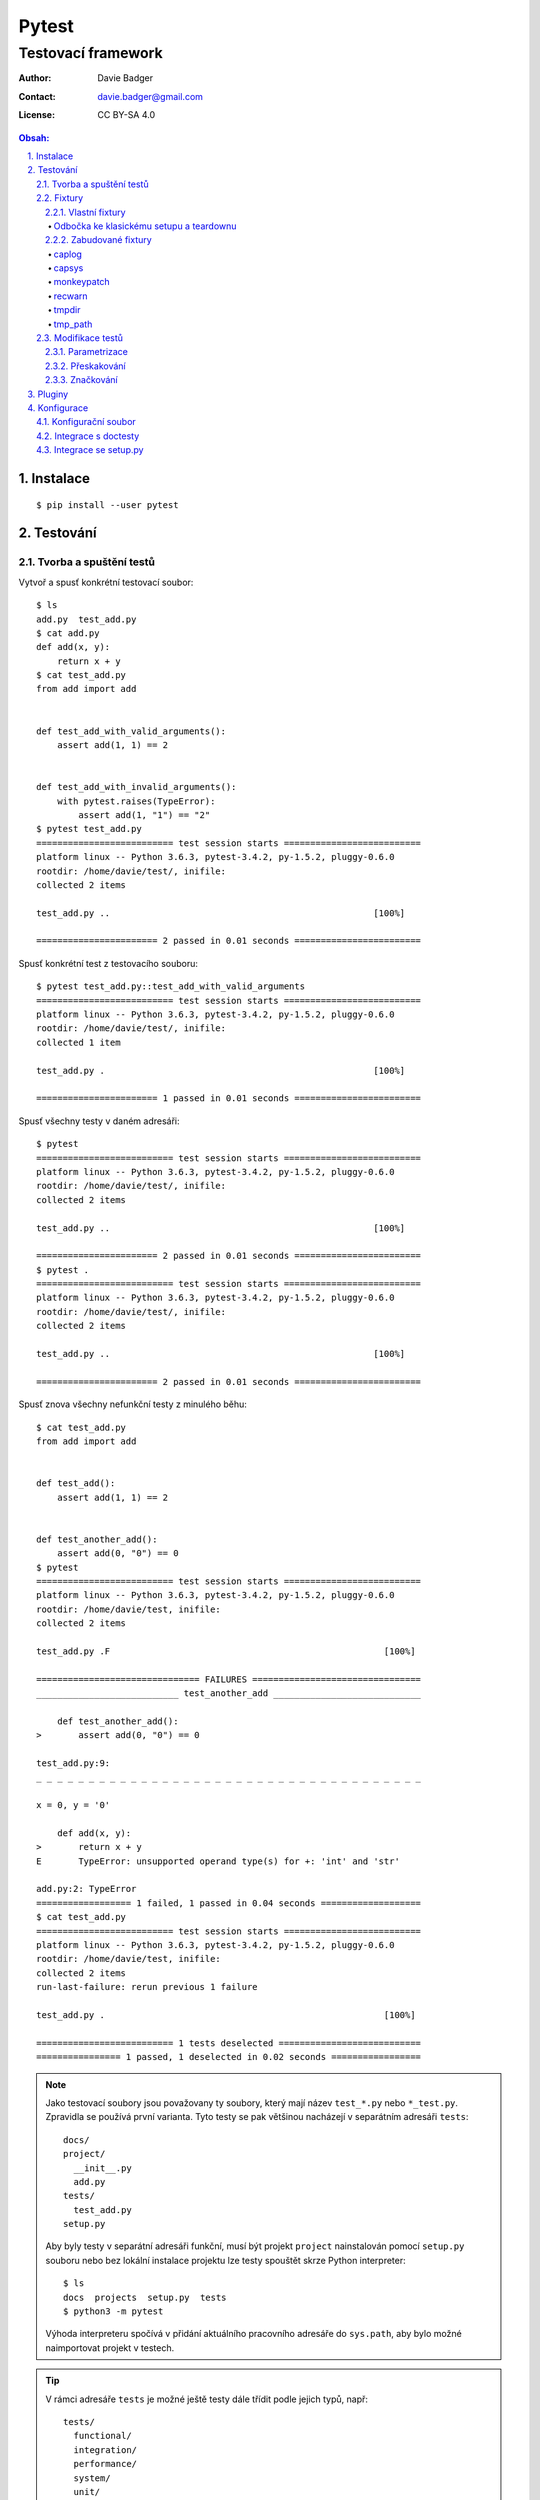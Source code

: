 ========
 Pytest
========
---------------------
 Testovací framework
---------------------

:Author: Davie Badger
:Contact: davie.badger@gmail.com
:License: CC BY-SA 4.0

.. contents:: Obsah:

.. sectnum::
   :depth: 3
   :suffix: .

Instalace
=========

::

   $ pip install --user pytest

Testování
=========

Tvorba a spuštění testů
-----------------------

Vytvoř a spusť konkrétní testovací soubor::

   $ ls
   add.py  test_add.py
   $ cat add.py
   def add(x, y):
       return x + y
   $ cat test_add.py
   from add import add


   def test_add_with_valid_arguments():
       assert add(1, 1) == 2


   def test_add_with_invalid_arguments():
       with pytest.raises(TypeError):
           assert add(1, "1") == "2"
   $ pytest test_add.py
   ========================== test session starts ==========================
   platform linux -- Python 3.6.3, pytest-3.4.2, py-1.5.2, pluggy-0.6.0
   rootdir: /home/davie/test/, inifile:
   collected 2 items

   test_add.py ..                                                  [100%]

   ======================= 2 passed in 0.01 seconds ========================

Spusť konkrétní test z testovacího souboru::

   $ pytest test_add.py::test_add_with_valid_arguments
   ========================== test session starts ==========================
   platform linux -- Python 3.6.3, pytest-3.4.2, py-1.5.2, pluggy-0.6.0
   rootdir: /home/davie/test/, inifile:
   collected 1 item

   test_add.py .                                                   [100%]

   ======================= 1 passed in 0.01 seconds ========================

Spusť všechny testy v daném adresáři::

   $ pytest
   ========================== test session starts ==========================
   platform linux -- Python 3.6.3, pytest-3.4.2, py-1.5.2, pluggy-0.6.0
   rootdir: /home/davie/test/, inifile:
   collected 2 items

   test_add.py ..                                                  [100%]

   ======================= 2 passed in 0.01 seconds ========================
   $ pytest .
   ========================== test session starts ==========================
   platform linux -- Python 3.6.3, pytest-3.4.2, py-1.5.2, pluggy-0.6.0
   rootdir: /home/davie/test/, inifile:
   collected 2 items

   test_add.py ..                                                  [100%]

   ======================= 2 passed in 0.01 seconds ========================

Spusť znova všechny nefunkční testy z minulého běhu::

   $ cat test_add.py
   from add import add


   def test_add():
       assert add(1, 1) == 2


   def test_another_add():
       assert add(0, "0") == 0
   $ pytest
   ========================== test session starts ==========================
   platform linux -- Python 3.6.3, pytest-3.4.2, py-1.5.2, pluggy-0.6.0
   rootdir: /home/davie/test, inifile:
   collected 2 items

   test_add.py .F                                                    [100%]

   =============================== FAILURES ================================
   ___________________________ test_another_add ____________________________

       def test_another_add():
   >       assert add(0, "0") == 0

   test_add.py:9:
   _ _ _ _ _ _ _ _ _ _ _ _ _ _ _ _ _ _ _ _ _ _ _ _ _ _ _ _ _ _ _ _ _ _ _ _ _

   x = 0, y = '0'

       def add(x, y):
   >       return x + y
   E       TypeError: unsupported operand type(s) for +: 'int' and 'str'

   add.py:2: TypeError
   ================== 1 failed, 1 passed in 0.04 seconds ===================
   $ cat test_add.py
   ========================== test session starts ==========================
   platform linux -- Python 3.6.3, pytest-3.4.2, py-1.5.2, pluggy-0.6.0
   rootdir: /home/davie/test, inifile:
   collected 2 items
   run-last-failure: rerun previous 1 failure

   test_add.py .                                                     [100%]

   ========================== 1 tests deselected ===========================
   ================ 1 passed, 1 deselected in 0.02 seconds =================

.. note::

   Jako testovací soubory jsou považovany ty soubory, který mají název
   ``test_*.py`` nebo ``*_test.py``. Zpravidla se používá první varianta.
   Tyto testy se pak většinou nacházejí v separátním adresáři ``tests``::

      docs/
      project/
        __init__.py
        add.py
      tests/
        test_add.py
      setup.py

   Aby byly testy v separátní adresáři funkční, musí být projekt ``project``
   nainstalován pomocí ``setup.py`` souboru nebo bez lokální instalace projektu
   lze testy spouštět skrze Python interpreter::

      $ ls
      docs  projects  setup.py  tests
      $ python3 -m pytest

   Výhoda interpreteru spočívá v přidání aktuálního pracovního adresáře do
   ``sys.path``, aby bylo možné naimportovat projekt v testech.

.. tip::

   V rámci adresáře ``tests`` je možné ještě testy dále třídit podle jejich
   typů, např::

      tests/
        functional/
        integration/
        performance/
        system/
        unit/
          test_add.py

Fixtury
-------

Vlastní fixtury
^^^^^^^^^^^^^^^

Vytvoř a použij fixturu, která spustí kód před testem::

   $ cat test_add.py
   import pytest

   from add import add


   @pytest.fixture
   def echo():
       print("before", end="")


   @pytest.mark.usefixtures("echo")  # usefixtures accept multiple string args
   def test_add():
       assert add(1, 1) == 2
   $ pytest -s test_add.py
   ========================== test session starts ==========================
   platform linux -- Python 3.6.3, pytest-3.4.2, py-1.5.2, pluggy-0.6.0
   rootdir: /home/davie/test, inifile:
   collected 1 item

   test_add.py before.

   ======================= 1 passed in 0.01 seconds ========================

Vytvoř a použij fixturu, jejíž návratovou hodnotu lze dále použít v testech::

   $ cat test_add.py
   import pytest

   from add import add


   @pytest.fixture
   def echo():
       print("before", end="")
       return "value"


   def test_add(echo):
       assert add(1, 1) == 2
       assert echo == "value"
   $ pytest -s test_add.py
   ========================== test session starts ==========================
   platform linux -- Python 3.6.3, pytest-3.4.2, py-1.5.2, pluggy-0.6.0
   rootdir: /home/davie/test, inifile:
   collected 1 item

   test_add.py before.

   ======================= 1 passed in 0.01 seconds ========================

Vytvoř a použij fixturu, která poskytne hodnotu pro test a po testu spustí
dodatečný kód::

   $ cat test_add.py
   import pytest

   from add import add


   @pytest.fixture
   def echo():
       print("before", end="")
       yield "value"
       print("after", end="")


   def test_add(echo):
       assert add(1, 1) == 2
       assert echo == "value"
   $ pytest -s test_add.py
   ========================== test session starts ==========================
   platform linux -- Python 3.6.3, pytest-3.4.2, py-1.5.2, pluggy-0.6.0
   rootdir: /home/davie/test, inifile:
   collected 1 item

   test_add.py before.after

   ======================= 1 passed in 0.01 seconds ========================

Vytvoř a použij fixturu, která spustí kód před a po testu bez poskytnutí
hodnoty::

   $ cat test_add.py
   import pytest

   from add import add


   @pytest.fixture
   def echo():
       print("before", end="")
       yield
       print("after", end="")


   @pytest.mark.usefixtures("echo")
   def test_add():
       assert add(1, 1) == 2
   $ pytest -s test_add.py
   ========================== test session starts ==========================
   platform linux -- Python 3.6.3, pytest-3.4.2, py-1.5.2, pluggy-0.6.0
   rootdir: /home/davie/test, inifile:
   collected 1 item

   test_add.py before.after

   ======================= 1 passed in 0.01 seconds ========================

.. note::

   Díky volbě ``-s`` lze vidět standardní výstup i při testech, které jsou
   funkční. Defaultně lze vidět stdout jen při nefunkčních testech::

      $ cat test_add.py
      import pytest

      from add import add


      @pytest.fixture
      def echo():
          print("before", end="")


      @pytest.mark.usefixtures("echo")
      def test_add():
          assert add(1, 1) == 3
      $ pytest test_add.py
      ========================= test session starts =========================
      platform linux -- Python 3.6.3, pytest-3.4.2, py-1.5.2, pluggy-0.6.0
      rootdir: /home/davie/test, inifile:
      collected 1 item

      test_add.py F                                                    [100%]

      ============================== FAILURES ===============================
      ______________________________ test_add _______________________________

          @pytest.mark.usefixtures("echo")
          def test_add():
      >       assert add(1, 1) == 3
      E       assert 2 == 3
      E        +  where 2 = add(1, 1)

      test_add.py:13: AssertionError
      ------------------------ Captured stdout setup ------------------------
      before
      ====================== 1 failed in 0.03 seconds =======================

.. tip::

   Fixtury lze centralizovat do speciálního souboru ``conftest.py``, který
   se nachází v kořeni ``tests`` adresáře nebo taky ve vnořených adresářích,
   kde májí přednost před centrálním conftestem::

      $ cat conftest.py
      import pytest


      @pytest.fixture()
      def echo():
          print("before", end="")
          yield
          print("after", end="")

   Fixtury lze zavolat explicitně pomocí ``pytest.mark.usefixtures`` dekorátoru
   nebo uvedením fixtury jako parametr ve funkci. Alternativně lze spustit
   fixtury automaticky pomocí ``autouse`` argumentu::

      $ cat conftest.py
      import pytest


      @pytest.fixture(autouse=True)  # default scope is function
      def echo_function():
          """
          Before and after each test functions or class methods
          """
          print(" before-function ", end="")
          yield
          print(" after-function ", end="")


      @pytest.fixture(scope="class", autouse=True)
      def echo_class():
          """
          Before and after each test class even if it does not exist in module (bug?)
          """
          print(" before-class ", end="")
          yield
          print(" after-class ", end="")


      @pytest.fixture(scope="module", autouse=True)
      def echo_module():
          """
          Before and after each test module
          """
          print(" before-module ", end="")
          yield
          print(" after-module ", end="")


      @pytest.fixture(scope="session", autouse=True)
      def echo_session():
          """
          Before and after each test session
          """
          print("before-session ", end="")
          yield
          print(" after-session", end="")
      $ cat test_add.py
      from add import add


      def test_add():
          assert add(1, 1) == 2
      $ cat test_another_add.py
      from add import add


      def test_another_add():
          assert add(0, 0) == 0
      $ pytest -sv
      ========================= test session starts =========================
      platform linux -- Python 3.6.3, pytest-3.4.2, py-1.5.2, pluggy-0.6.0 -- /usr/bin/python3
      cachedir: .pytest_cache
      rootdir: /home/davie/test, inifile:
      collected 2 items

      test_add.py::test_add before-session  before-module  before-class  before-function PASSED after-function  after-class  after-module
      test_another_add.py::test_another_add  before-module  before-class  before-function PASSED after-function  after-class  after-module  after-session

      ====================== 2 passed in 0.02 seconds =======================

   V neposlední řádě lze explitně nastavit na úrovni testovacího souboru,
   jaké fixtury se mají automaticky použít::

      $ cat conftest.py
      import pytest


      @pytest.fixture()
      def echo_function():
          """
          Before and after each test functions or class methods
          """
          print(" before-function ", end="")
          yield
          print(" after-function ", end="")


      @pytest.fixture(scope="module")
      def echo_module():
          """
          Before and after each test module
          """
          print(" before-module ", end="")
          yield
          print(" after-module", end="")
      $ cat test_add.py
      import pytest

      from add import add

      pytestmark = pytest.mark.usefixtures("echo_module", "echo_function")


      def test_add():
          assert add(1, 1) == 2
      $ pytest -sv test_add.py
      ========================= test session starts =========================
      platform linux -- Python 3.6.3, pytest-3.4.2, py-1.5.2, pluggy-0.6.0 -- /usr/bin/python3
      cachedir: .pytest_cache
      rootdir: /home/davie/test, inifile:
      collected 1 item

      test_add.py::test_add  before-module  before-function PASSED after-function  after-module

      ====================== 1 passed in 0.01 seconds =======================

   Volba ``-v`` zobrazí ukecanější výsledky pytestu.

Odbočka ke klasickému setupu a teardownu
""""""""""""""""""""""""""""""""""""""""

Spusť kód před a po testech klasickým způsobem, avšak s možností posílat
hodnoty dovnitř testů jen uvnitř tříd::

   $ cat test_add.py
   from add import add


   def setup_module(module):  # module parameter is not required
       print("before-module ", end="")


   def teardown_module(module):
       print(" after-module", end="")


   def setup_function(function):  # function parameter is not required
       print(" before-function ", end="")


   def teardown_function(function):
       print(" after-function ", end="")


   class TestAdd(object):
       @classmethod
       def setup_class(cls):
           print(" before-class ", end="")

           cls.value = "echo"

       @classmethod
       def teardown_class(cls):
           print(" after-class", end="")

       def setup_method(self):
           print(" before-method ", end="")

       def teardown_method(self):
           print(" after-method ", end="")

       def test_add(self):
           assert add(0, 0) == 0


   def test_add():
       assert add(1, 1) == 2
   $ pytest -sv test_add.py
   ========================= test session starts =========================
   platform linux -- Python 3.6.3, pytest-3.4.2, py-1.5.2, pluggy-0.6.0 -- /usr/bin/python3
   cachedir: .pytest_cache
   rootdir: /home/davie/test, inifile:
   collected 2 items

   test_add.py::TestAdd::test_add before-module  before-class  before-method PASSED after-method  after-class
   test_add.py::test_add  before-function PASSED after-function  after-module

   ======================= 2 passed in 0.02 seconds ======================
   ========================== test session starts ==========================

.. note::

   Fixtury na rozdíl od klasického postupu mají výhodu ve znovupoužitelnosti
   napříč testy, možnosti posílat hodnoty dovnitř testů nebo tyto fixtury
   nakešovat.

   Obě možnosti lze dohromady úspěšně kombinovat, kdy fixtury se starají o
   znovupoužitelnost napříc tesovacími funkcemi a tríd, a naopak starý postup
   obalí opakované testy pro různé instance stejného kódu::

      $ cat test_hybrid.py
      from my_app import Config
      from my_app import SystemConfig
      from my_app import UserConfig

      class ConfigCase(object):
          config = None

          def test_method(fixture):
              pass


      class TestSystemConfig(ConfigCase):
          config = SystemConfig


      class TestUserConfig(ConfigCase):
          config = UserConfig


.. tip::

   Fixtury lze parametrizovat, pokud je třeba vytvořit různé objekty a ty pak
   posílat do testů::

      $ cat test_add.py
      import smtplib

      import pytest


      @pytest.fixture(scope="session",
                      params=["smtp.gmail.com", "smtp.office365.com"])
      def smtp(request):
          smtp = smtplib.SMTP(host=request.param, port=587, timeout=10)
          yield smtp
          smtp.close()


      def test_smtp(smtp):
          assert smtp.noop()[0] == 250
      $ pytest test_add.py
      ========================= test session starts =========================
      platform linux -- Python 3.6.3, pytest-3.4.2, py-1.5.2, pluggy-0.6.0
      rootdir: /home/davie/test, inifile:
      collected 2 items

      test_smtp.py ..                                                 [100%]

      ====================== 2 passed in 5.38 seconds =======================

   Dané testy se budou volat tolikrát, kolik existuje parametrů pro danou
   fixturu. Vedle parametrizovaných fixtur lze parametrizovat i samotné testy.

Zabudované fixtury
^^^^^^^^^^^^^^^^^^

Zobraz seznam fixtur::

   $ pytest --fixtures
   ========================== test session starts ==========================
   platform linux -- Python 3.6.3, pytest-3.4.2, py-1.5.2, pluggy-0.6.0
   rootdir: /home/davie/test, inifile:
   collected 2 items
   cache
       Return a cache object that can persist state between testing sessions.

       cache.get(key, default)
       cache.set(key, value)

       Keys must be a ``/`` separated value, where the first part is usually the
       name of your plugin or application to avoid clashes with other cache users.

       Values can be any object handled by the json stdlib module.
   capsys
       Enable capturing of writes to sys.stdout/sys.stderr and make
       captured output available via ``capsys.readouterr()`` method calls
       which return a ``(out, err)`` tuple.  ``out`` and ``err`` will be ``text``
       objects.
   capsysbinary
       Enable capturing of writes to sys.stdout/sys.stderr and make
       captured output available via ``capsys.readouterr()`` method calls
       which return a ``(out, err)`` tuple.  ``out`` and ``err`` will be ``bytes``
       objects.
   capfd
       Enable capturing of writes to file descriptors 1 and 2 and make
       captured output available via ``capfd.readouterr()`` method calls
       which return a ``(out, err)`` tuple.  ``out`` and ``err`` will be ``text``
       objects.
   capfdbinary
       Enable capturing of write to file descriptors 1 and 2 and make
       captured output available via ``capfdbinary.readouterr`` method calls
       which return a ``(out, err)`` tuple.  ``out`` and ``err`` will be
       ``bytes`` objects.
   doctest_namespace
       Inject names into the doctest namespace.
   pytestconfig
       the pytest config object with access to command line opts.
   record_xml_property
       Add extra xml properties to the tag for the calling test.
       The fixture is callable with ``(name, value)``, with value being automatically
       xml-encoded.
   record_xml_attribute
       Add extra xml attributes to the tag for the calling test.
       The fixture is callable with ``(name, value)``, with value being automatically
       xml-encoded
   caplog
       Access and control log capturing.

       Captured logs are available through the following methods::

       + caplog.text()          -> string containing formatted log output
       + caplog.records()       -> list of logging.LogRecord instances
       + caplog.record_tuples() -> list of (logger_name, level, message) tuples
   monkeypatch
       The returned ``monkeypatch`` fixture provides these
       helper methods to modify objects, dictionaries or os.environ::

           monkeypatch.setattr(obj, name, value, raising=True)
           monkeypatch.delattr(obj, name, raising=True)
           monkeypatch.setitem(mapping, name, value)
           monkeypatch.delitem(obj, name, raising=True)
           monkeypatch.setenv(name, value, prepend=False)
           monkeypatch.delenv(name, value, raising=True)
           monkeypatch.syspath_prepend(path)
           monkeypatch.chdir(path)

       All modifications will be undone after the requesting
       test function or fixture has finished. The ``raising``
       parameter determines if a KeyError or AttributeError
       will be raised if the set/deletion operation has no target.
   recwarn
       Return a WarningsRecorder instance that provides these methods:

       + ``pop(category=None)``: return last warning matching the category.
       + ``clear()``: clear list of warnings

       See http://docs.python.org/library/warnings.html for information
       on warning categories.
   tmpdir_factory
       Return a TempdirFactory instance for the test session.
   tmpdir
       Return a temporary directory path object
       which is unique to each test function invocation,
       created as a sub directory of the base temporary
       directory.  The returned object is a `py.path.local`_
       path object.

   ===================== no tests ran in 0.02 seconds ======================

.. note::

   V seznamu se mohou objevit i fixtury z pluginů, pokud jsou nějaké
   nainstalované.

caplog
""""""

Otestuj zachycené logy::

   $ cat test_logs.py
   import logging

   logger = logging.getLogger()


   def log():
       logger.warning("log")


   def test_logs(caplog):
       log()

       for record in caplog.records:  # instances of logging.LogRecord class
           assert record.levelname == "WARNING"
           assert record.msg == "log"
   $ pytest test_logs.py
   ========================== test session starts ==========================
   platform linux -- Python 3.6.3, pytest-3.5.0, py-1.5.3, pluggy-0.6.0
   rootdir: /home/davie/test, inifile:
   collected 1 item

   test_logs.py .                                                    [100%]

   ======================= 1 passed in 0.01 seconds ========================

.. note::

   Zachycovaný jsou logy s úrovní ``WARNING`` a výš, tudíž logy s úrovni
   ``INFO`` a ``DEBUG`` jsou ignorovaný, není-li nastaveno jinak::

      $ cat test_info_logs.py
      import logging

      logger = logging.getLogger()
      logger.setLevel(logging.INFO)


      def log():
          logger.info("log")


      def test_log_in_context_manager(caplog):
          with caplog.at_level(logging.INFO):  # or with logger="name"
              log()

              assert "log" in caplog.text


      def test_log_out_of_context_manager(caplog):
          caplog.set_level(logging.INFO)  # or with logger="name"

          log()

          assert "log" in caplog.text
      $ pytest test_info_logs.py
      ========================= test session starts =========================
      platform linux -- Python 3.6.3, pytest-3.5.0, py-1.5.3, pluggy-0.6.0
      rootdir: /home/davie/test, inifile:
      collected 2 items

      test_info_logs.py ..                                            [100%]

      ====================== 2 passed in 0.01 seconds =======================

capsys
""""""

Otestuj zachycené printy::

   $ cat test_echo.py
   def echo():
       print("echo")


   def test_echo(capsys):
       echo()

       captured = capsys.readouterr()  # .out for stdout and .err for stderr

       assert "echo" in captured.out
       assert "echo\n" == captured.out
   $ pytest test_echo.py
   ========================== test session starts ==========================
   platform linux -- Python 3.6.3, pytest-3.5.0, py-1.5.3, pluggy-0.6.0
   rootdir: /home/davie/test, inifile:
   collected 1 item

   test_echo.py .                                                    [100%]

   ======================= 1 passed in 0.01 seconds ========================

monkeypatch
"""""""""""

Otestuj podvržení návratové hodnoty objekty::

   $ cat test_setattr.py
   import os


   def test_setattr(monkeypatch):
       monkeypatch.setattr(os, "getcwd", lambda: "/")

       # or in a short way
       #
       # monkeypatch.setattr("os.getcwd", lambda: "/")

       assert os.getcwd() == "/"
   $ pytest test_setattr.py
   ========================== test session starts ==========================
   platform linux -- Python 3.6.3, pytest-3.5.0, py-1.5.3, pluggy-0.6.0
   rootdir: /home/davie/test, inifile:
   collected 1 item

   test_setattr.py .                                                 [100%]

   ======================= 1 passed in 0.01 seconds ========================

Otestuj podvržení klíče ve slovníku::

   $ cat test_setitem.py
   config = {
       "USER": "davie",
   }


   def test_setitem(monkeypatch):
       monkeypatch.setitem(config, "USER", "badger")

       assert config["USER"] == "badger"
   $ pytest test_setitem.py
   ========================== test session starts ==========================
   platform linux -- Python 3.6.3, pytest-3.5.0, py-1.5.3, pluggy-0.6.0
   rootdir: /home/davie/test, inifile:
   collected 1 item

   test_setitem.py .                                                 [100%]

   ======================= 1 passed in 0.01 seconds ========================

Otestuj podvržení environmentální proměnné v shellu::

   $ echo $LANG
   en_US.UTF-8
   $ cat test_setenv.py
   import os


   def test_setenv(monkeypatch):
       lang = "cs_CZ.UTF-8"

       monkeypatch.setenv("LANG", lang)

       assert os.environ["LANG"] == lang
   $ pytest test_setenv.py
   ========================== test session starts ==========================
   platform linux -- Python 3.6.3, pytest-3.5.0, py-1.5.3, pluggy-0.6.0
   rootdir: /home/davie/test, inifile:
   collected 1 item

   test_setenv.py .                                                  [100%]

   ======================= 1 passed in 0.01 seconds ========================

.. note::

   Fixtura ``monkeypatch`` nabízí i analogii k ``set`` metodám a to ``del``
   metody, které po podvržení vyvolájí výjimku, pokud je původní metoda v
   kódu použita, není-li nastaveno jinak::

      $ cat test_delattr.py
      import os


      def test_setattr(monkeypatch):
          # monkeypatch.delattr(os, "getcwd")
          #
          # or

          monkeypatch.delattr("os.getcwd")

          assert os.getcwd() == "/"
      $ pytest test_delattr.py
      ================================================= test session starts =================================================
      platform linux -- Python 3.6.3, pytest-3.5.0, py-1.5.3, pluggy-0.6.0
      rootdir: /home/davie/test, inifile:
      collected 1 item

      test_delattr.py
      INTERNALERROR> Traceback (most recent call last):
      INTERNALERROR>   File "/home/davie/.local/lib/python3.6/site-packages/_pytest/main.py", line 107, in wrap_session
      INTERNALERROR>     session.exitstatus = doit(config, session) or 0
      INTERNALERROR>   File "/home/davie/.local/lib/python3.6/site-packages/_pytest/main.py", line 145, in _main
      INTERNALERROR>     config.hook.pytest_runtestloop(session=session)
      INTERNALERROR>   File "/home/davie/.local/lib/python3.6/site-packages/pluggy/__init__.py", line 617, in __call__
      INTERNALERROR>     return self._hookexec(self, self._nonwrappers + self._wrappers, kwargs)
      INTERNALERROR>   File "/home/davie/.local/lib/python3.6/site-packages/pluggy/__init__.py", line 222, in _hookexec
      INTERNALERROR>     return self._inner_hookexec(hook, methods, kwargs)
      INTERNALERROR>   File "/home/davie/.local/lib/python3.6/site-packages/pluggy/__init__.py", line 216, in <lambda>
      INTERNALERROR>     firstresult=hook.spec_opts.get('firstresult'),
      INTERNALERROR>   File "/home/davie/.local/lib/python3.6/site-packages/pluggy/callers.py", line 201, in _multicall
      INTERNALERROR>     return outcome.get_result()
      INTERNALERROR>   File "/home/davie/.local/lib/python3.6/site-packages/pluggy/callers.py", line 76, in get_result
      INTERNALERROR>     raise ex[1].with_traceback(ex[2])
      INTERNALERROR>   File "/home/davie/.local/lib/python3.6/site-packages/pluggy/callers.py", line 180, in _multicall
      INTERNALERROR>     res = hook_impl.function(*args)
      INTERNALERROR>   File "/home/davie/.local/lib/python3.6/site-packages/_pytest/main.py", line 168, in pytest_runtestloop
      INTERNALERROR>     item.config.hook.pytest_runtest_protocol(item=item, nextitem=nextitem)
      INTERNALERROR>   File "/home/davie/.local/lib/python3.6/site-packages/pluggy/__init__.py", line 617, in __call__
      INTERNALERROR>     return self._hookexec(self, self._nonwrappers + self._wrappers, kwargs)
      INTERNALERROR>   File "/home/davie/.local/lib/python3.6/site-packages/pluggy/__init__.py", line 222, in _hookexec
      INTERNALERROR>     return self._inner_hookexec(hook, methods, kwargs)
      INTERNALERROR>   File "/home/davie/.local/lib/python3.6/site-packages/pluggy/__init__.py", line 216, in <lambda>
      INTERNALERROR>     firstresult=hook.spec_opts.get('firstresult'),
      INTERNALERROR>   File "/home/davie/.local/lib/python3.6/site-packages/pluggy/callers.py", line 201, in _multicall
      INTERNALERROR>     return outcome.get_result()
      INTERNALERROR>   File "/home/davie/.local/lib/python3.6/site-packages/pluggy/callers.py", line 76, in get_result
      INTERNALERROR>     raise ex[1].with_traceback(ex[2])
      INTERNALERROR>   File "/home/davie/.local/lib/python3.6/site-packages/pluggy/callers.py", line 180, in _multicall
      INTERNALERROR>     res = hook_impl.function(*args)
      INTERNALERROR>   File "/home/davie/.local/lib/python3.6/site-packages/_pytest/runner.py", line 62, in pytest_runtest_protocol
      INTERNALERROR>     runtestprotocol(item, nextitem=nextitem)
      INTERNALERROR>   File "/home/davie/.local/lib/python3.6/site-packages/_pytest/runner.py", line 79, in runtestprotocol
      INTERNALERROR>     reports.append(call_and_report(item, "call", log))
      INTERNALERROR>   File "/home/davie/.local/lib/python3.6/site-packages/_pytest/runner.py", line 160, in call_and_report
      INTERNALERROR>     report = hook.pytest_runtest_makereport(item=item, call=call)
      INTERNALERROR>   File "/home/davie/.local/lib/python3.6/site-packages/pluggy/__init__.py", line 617, in __call__
      INTERNALERROR>     return self._hookexec(self, self._nonwrappers + self._wrappers, kwargs)
      INTERNALERROR>   File "/home/davie/.local/lib/python3.6/site-packages/pluggy/__init__.py", line 222, in _hookexec
      INTERNALERROR>     return self._inner_hookexec(hook, methods, kwargs)
      INTERNALERROR>   File "/home/davie/.local/lib/python3.6/site-packages/pluggy/__init__.py", line 216, in <lambda>
      INTERNALERROR>     firstresult=hook.spec_opts.get('firstresult'),
      INTERNALERROR>   File "/home/davie/.local/lib/python3.6/site-packages/pluggy/callers.py", line 196, in _multicall
      INTERNALERROR>     gen.send(outcome)
      INTERNALERROR>   File "/home/davie/.local/lib/python3.6/site-packages/_pytest/skipping.py", line 117, in pytest_runtest_makereport
      INTERNALERROR>     rep = outcome.get_result()
      INTERNALERROR>   File "/home/davie/.local/lib/python3.6/site-packages/pluggy/callers.py", line 76, in get_result
      INTERNALERROR>     raise ex[1].with_traceback(ex[2])
      INTERNALERROR>   File "/home/davie/.local/lib/python3.6/site-packages/pluggy/callers.py", line 180, in _multicall
      INTERNALERROR>     res = hook_impl.function(*args)
      INTERNALERROR>   File "/home/davie/.local/lib/python3.6/site-packages/_pytest/runner.py", line 312, in pytest_runtest_makereport
      INTERNALERROR>     longrepr = item.repr_failure(excinfo)
      INTERNALERROR>   File "/home/davie/.local/lib/python3.6/site-packages/_pytest/python.py", line 598, in repr_failure
      INTERNALERROR>     return self._repr_failure_py(excinfo, style=style)
      INTERNALERROR>   File "/home/davie/.local/lib/python3.6/site-packages/_pytest/python.py", line 591, in _repr_failure_py
      INTERNALERROR>     style=style)
      INTERNALERROR>   File "/home/davie/.local/lib/python3.6/site-packages/_pytest/nodes.py", line 243, in _repr_failure_py
      INTERNALERROR>     os.getcwd()
      INTERNALERROR> AttributeError: module 'os' has no attribute 'getcwd'
      Traceback (most recent call last):
        File "/home/davie/.local/bin/pytest", line 11, in <module>
          sys.exit(main())
        File "/home/davie/.local/lib/python3.6/site-packages/_pytest/config.py", line 61, in main
          return config.hook.pytest_cmdline_main(config=config)
        File "/home/davie/.local/lib/python3.6/site-packages/pluggy/__init__.py", line 617, in __call__
          return self._hookexec(self, self._nonwrappers + self._wrappers, kwargs)
        File "/home/davie/.local/lib/python3.6/site-packages/pluggy/__init__.py", line 222, in _hookexec
          return self._inner_hookexec(hook, methods, kwargs)
        File "/home/davie/.local/lib/python3.6/site-packages/pluggy/__init__.py", line 216, in <lambda>
          firstresult=hook.spec_opts.get('firstresult'),
        File "/home/davie/.local/lib/python3.6/site-packages/pluggy/callers.py", line 201, in _multicall
          return outcome.get_result()
        File "/home/davie/.local/lib/python3.6/site-packages/pluggy/callers.py", line 76, in get_result
          raise ex[1].with_traceback(ex[2])
        File "/home/davie/.local/lib/python3.6/site-packages/pluggy/callers.py", line 180, in _multicall
          res = hook_impl.function(*args)
        File "/home/davie/.local/lib/python3.6/site-packages/_pytest/main.py", line 138, in pytest_cmdline_main
          return wrap_session(config, _main)
        File "/home/davie/.local/lib/python3.6/site-packages/_pytest/main.py", line 128, in wrap_session
          session.startdir.chdir()
        File "/home/davie/.local/lib/python3.6/site-packages/py/_path/local.py", line 568, in chdir
          old = self.__class__()
        File "/home/davie/.local/lib/python3.6/site-packages/py/_path/local.py", line 149, in __init__
          self.strpath = py.error.checked_call(os.getcwd)
      AttributeError: module 'os' has no attribute 'getcwd'

.. tip::

   Pro pokročilejší podvrhování objektů je vhodnější použít plugin
   ``pytest-mock``, který je vylepšenou abstrakcí nad zabudovaných modulem
   ``unittest.mock``.

recwarn
"""""""

Otestuj zachycené varování pomocí fixtury::

   $ cat test_warning.py
   import warnings


   def warn():
       warnings.warn("warn", UserWarning)


   def test_warn(recwarn):
       warn()

       assert len(recwarn) == 1

       for warning in recwarn:
           assert str(warning.message) == "warn"
           assert issubclass(warning.category, UserWarning)
   $ pytest test_warning.py
   ========================== test session starts ==========================
   platform linux -- Python 3.6.3, pytest-3.5.0, py-1.5.3, pluggy-0.6.0
   rootdir: /home/davie/test, inifile:
   collected 1 item

   test_warning.py .                                                 [100%]

   ======================= 1 passed in 0.01 seconds ========================

Otestuj zachycené varování bez fixtury::

   $ cat test_warning.py
   import warnings

   import pytest


   def warn():
       warnings.warn("warn", UserWarning)


   def test_warn(recwarn):
       with pytest.warns(UserWarning) as warning:
           warn()

           assert str(warning[0].message) == "warn"
   $ pytest test_warning.py
   ========================== test session starts ==========================
   platform linux -- Python 3.6.3, pytest-3.5.0, py-1.5.3, pluggy-0.6.0
   rootdir: /home/davie/test, inifile:
   collected 1 item

   test_warning.py .                                                 [100%]

   ======================= 1 passed in 0.01 seconds ========================

.. note::

   Várování ``DeprecationWarning`` a ``PendingDeprecationWarning`` nejsou
   zobrazeny v přehledu, neboť i Python samotný je defaultně nezobrazuje::

      $ cat add.py
      import warnings


      def add(x, y):
          warnings.warn("use rather '+' operator", DeprecationWarning)

          return x + y
      $ test_add.py
      import pytest

      from add import add


      def test_add():
          assert add(1, 1) == 2


      def test_add_warning():
          with pytest.warns(DeprecationWarning):
              add(1, 1)
      $ pytest test_add.py
      ========================= test session starts =========================
      platform linux -- Python 3.6.3, pytest-3.5.0, py-1.5.3, pluggy-0.6.0
      rootdir: /home/davie/test, inifile:
      collected 2 items

      test_add.py ..                                                  [100%]

      ====================== 2 passed in 0.01 seconds =======================

   Zobraz všechny varování klasickou volbou ``-W``, kterou zná i Python
   interpret::

      $ pytest -W always test_add.py
      ========================= test session starts =========================
      platform linux -- Python 3.6.3, pytest-3.5.0, py-1.5.3, pluggy-0.6.0
      rootdir: /home/davie/test, inifile:
      collected 2 items

      test_add.py ..                                                  [100%]

      ========================== warnings summary ===========================
      test_add.py::test_add
        /home/davie/test/add.py:5: DeprecationWarning: use rather '+' operator
          warnings.warn("use rather '+' operator", DeprecationWarning)

      -- Docs: http://doc.pytest.org/en/latest/warnings.html
      ================ 2 passed, 1 warnings in 0.01 seconds =================

   Zobraz všechny varování pomocí globální fixtury::

      $ cat conftest.py
      import warnings

      import pytest


      @pytest.fixture(scope="session", autouse=True)
      def inject_x():
          warnings.filterwarnings("always")
      $ pytest test_add.py
      ========================= test session starts =========================
      platform linux -- Python 3.6.3, pytest-3.5.0, py-1.5.3, pluggy-0.6.0
      rootdir: /home/davie/test, inifile:
      collected 2 items

      test_add.py ..                                                  [100%]

      ========================== warnings summary ===========================
      test_add.py::test_add
        /home/davie/test/add.py:5: DeprecationWarning: use rather '+' operator
          warnings.warn("use rather '+' operator", DeprecationWarning)

      -- Docs: http://doc.pytest.org/en/latest/warnings.html
      ================ 2 passed, 1 warnings in 0.01 seconds =================

   Zobraz všechny varování pomocí lokálního dekorátoru::

      $ cat test_add.py
      import pytest

      from add import add


      @pytest.mark.filterwarnings("always")
      def test_add():
          assert add(1, 1) == 2


      def test_add_warning():
          with pytest.warns(DeprecationWarning):
              add(1, 1)
      $ pytest test_add.py
      ========================= test session starts =========================
      platform linux -- Python 3.6.3, pytest-3.5.0, py-1.5.3, pluggy-0.6.0
      rootdir: /home/davie/test, inifile:
      collected 2 items

      test_add.py ..                                                  [100%]

      ========================== warnings summary ===========================
      test_add.py::test_add
        /home/davie/test/add.py:5: DeprecationWarning: use rather '+' operator
          warnings.warn("use rather '+' operator", DeprecationWarning)

      -- Docs: http://doc.pytest.org/en/latest/warnings.html
      ================ 2 passed, 1 warnings in 0.01 seconds =================

.. tip::

   Viditelné varování se vždy zobrazí na konci testu::

      $ cat add.py
      import warnings


      def add(x, y):
          warnings.warn("test")

          return x + y
      $ pytest test_add.py
      ========================= test session starts =========================
      platform linux -- Python 3.6.3, pytest-3.5.0, py-1.5.3, pluggy-0.6.0
      rootdir: /home/davie/test, inifile:
      collected 1 item

      test_add.py .                                                   [100%]

      ========================== warnings summary ===========================
      test_add.py::test_add
        /home/davie/test/add.py:5: UserWarning: test
          warnings.warn("test")

      -- Docs: http://doc.pytest.org/en/latest/warnings.html
      ================ 1 passed, 1 warnings in 0.01 seconds =================

   Toto chování lze vypnout::

      $ pytest -p no:warnings test_add.py
      ========================= test session starts =========================
      platform linux -- Python 3.6.3, pytest-3.5.0, py-1.5.3, pluggy-0.6.0
      rootdir: /home/davie/test, inifile:
      collected 1 item

      test_add.py .                                                   [100%]

      ======================= 1 passed in 0.01 seconds ======================

tmpdir
""""""

Otestuj soubory a adresáře v dočasném adresáři::

   $ cat test_tmpdir.py
   def test_tmpdir(tmpdir):
       tmpdir.mkdir("test")

       assert len(tmpdir.listdir()) == 1
   $ pytest test_tmpdir.py
   ========================== test session starts ==========================
   platform linux -- Python 3.6.3, pytest-3.5.0, py-1.5.3, pluggy-0.6.0
   rootdir: /home/davie/test, inifile:
   collected 1 item

   test_tmpdir.py .                                                  [100%]

   ======================= 1 passed in 0.01 seconds ========================

.. note::

   Fixtura ``tmpdir`` je objekt z externího balíčku ``py``, konkrétně
   ``py.path.local``, viz https://py.readthedocs.io/en/latest/path.html. Jde
   o vylepšení API nad zabudovaným ``os.path`` objektem.

.. tip::

   Defaultně má každý test svůj vlastní dočasný adresář. Pokud je třeba
   napříč testy sdílet tentýž adresář, je třeba místo ``tmpdir`` použít
   ``tmp_factory`` fixturu::

      $ cat test_tmpdir_factory.py
      import pytest


      @pytest.fixture(scope="module", autouse=True)
      def testdir(tmpdir_factory):
          testdir = tmpdir_factory.mktemp("test")
          testdir.mkdir("one")
          testdir.mkdir("two")

          yield testdir


      def test_dir_one(testdir):
          assert [True for tdir in testdir.listdir() if tdir.basename.endswith("one")]


      def test_dir_two(testdir):
          assert [True for tdir in testdir.listdir() if tdir.basename.endswith("two")]
      $ pytest test_tmpdir_factory.py
      ========================= test session starts =========================
      platform linux -- Python 3.6.3, pytest-3.5.0, py-1.5.3, pluggy-0.6.0
      rootdir: /home/davie/test, inifile:
      collected 2 items

      test_tmpdir_factory.py ..                                       [100%]

      ====================== 2 passed in 0.01 seconds =======================

tmp_path
""""""""

Otestuj dočasný adresář pro každou testovací funkci::

   $ cat test_tmp_path.py
   from pathlib import Path

   def test_tmp_path(tmp_path):
       assert isinstance(tmp_path, Path)
       assert tmp_path.exists()
   $ pytest test_tmp_path.py
   =========================== test session starts ==========================
   platform linux -- Python 3.6.6, pytest-4.0.1, py-1.7.0, pluggy-0.8.0
   rootdir: /home/davie/gitlab/trainer, inifile:
   plugins: mock-1.10.0, cov-2.6.0
   collected 1 item

   test_tmp_path.py .                                                 [100%]

   ======================== 1 passed in 0.02 seconds ========================

.. note::

   Fixtura ``tmp_path`` na rozdíl od ``tmpdir`` fixtury vrací ``Path`` objekt
   ze zabudované knihovny ``Pathlib``.

.. tip::

   Stejně jako u ``tmpdir_factory`` fixtury, lze i pomocí ``tmp_path_factory``
   fixtury sdílet stejný dočasný adresář pro vícero testů.

Modifikace testů
----------------

Parametrizace
^^^^^^^^^^^^^

Spusť test N-krát s různýmy argumenty::

   $ cat test_add.py
   import pytest

   from add import add


   @pytest.mark.parametrize("number", [-1, 0, 1])
   def test_add(number):
       if number < 0:
           assert add(0, number) < 0
       elif number == 0:
           assert add(0, number) == 0
       else:
           assert add(0, number) > 0
   $ pytest -v test_add.py
   ========================== test session starts ==========================
   platform linux -- Python 3.6.3, pytest-3.4.2, py-1.5.2, pluggy-0.6.0 -- /usr/bin/python3
   cachedir: .pytest_cache
   rootdir: /home/davie/test, inifile:
   collected 3 items

   test_add.py::test_add[-1] PASSED                                  [ 33%]
   test_add.py::test_add[0] PASSED                                   [ 66%]
   test_add.py::test_add[1] PASSED                                   [100%]

   ======================= 3 passed in 0.01 seconds ========================

Spusť test N-krát s vícero různými argumenty::

   $ cat test_add.py
   import pytest

   from add import add


   @pytest.mark.parametrize("x,y", [  # or also ["x", "y"]
       (0, 1),
       (1, 2),
       (2, 3),
   ])
   def test_add(x, y):
       assert add(x, y) == sum([x, y])
   $ pytest test_add.py
   ========================== test session starts ==========================
   platform linux -- Python 3.6.3, pytest-3.4.2, py-1.5.2, pluggy-0.6.0 -- /usr/bin/python3
   cachedir: .pytest_cache
   rootdir: /home/davie/test, inifile:
   collected 3 items

   test_add.py::test_add[0-1] PASSED                                 [ 33%]
   test_add.py::test_add[1-2] PASSED                                 [ 66%]
   test_add.py::test_add[2-3] PASSED                                 [100%]

   ======================= 3 passed in 0.02 seconds ========================

.. note::

   Pomocí parametrizace lze přepsat hodnotu fixtury a tím i její celé chování::

      $ cat test_add.py
      import pytest

      from add import add


      def echo():
          print("before function ")
          yield "echo"
          print(" after function")


      @pytest.mark.parametrize("echo", ["no echo"])
      def test_add(echo):
          assert add(1, 1) == 2
          assert echo == "no echo"
      $ pytest -s test_add.py
      ========================= test session starts =========================
      platform linux -- Python 3.6.3, pytest-3.4.2, py-1.5.2, pluggy-0.6.0
      rootdir: /home/davie/test, inifile:
      collected 1 item

      test_add.py .

      ====================== 1 passed in 0.01 seconds =======================

   Alternativně lze chování fixtury změnit pomocí vytvoření stejnojmenné
   fixturu v souboru, která přepíše fixturu z lokálního či globálního
   conftestu.

.. tip::

   Při použítí vícero parametrizovaných dekorátorů dojde ke kombinaci těchto
   argumentů::

      $ cat test_add.py
      import pytest

      from add import add


      @pytest.mark.parametrize("x", [1, 2, 3])
      @pytest.mark.parametrize("y", [4, 5, 6])
      def test_add(x, y):
          assert add(x, y) == sum([x, y])
      $ test -v test_add.py
      ========================= test session starts =========================
      platform linux -- Python 3.6.3, pytest-3.4.2, py-1.5.2, pluggy-0.6.0 -- /usr/bin/python3
      cachedir: .pytest_cache
      rootdir: /home/davie/test, inifile:
      collected 9 items

      test_add.py::test_add[4-1] PASSED                               [ 11%]
      test_add.py::test_add[4-2] PASSED                               [ 22%]
      test_add.py::test_add[4-3] PASSED                               [ 33%]
      test_add.py::test_add[5-1] PASSED                               [ 44%]
      test_add.py::test_add[5-2] PASSED                               [ 55%]
      test_add.py::test_add[5-3] PASSED                               [ 66%]
      test_add.py::test_add[6-1] PASSED                               [ 77%]
      test_add.py::test_add[6-2] PASSED                               [ 88%]
      test_add.py::test_add[6-3] PASSED                               [100%]

      ====================== 9 passed in 0.03 seconds =======================

Přeskakování
^^^^^^^^^^^^

Přeskoč test bez udání důvodu::

   $ cat test_add.py
   import pytest

   from add import add


   def test_add():
       assert add(1, 1) == 2


   @pytest.mark.skip
   def test_another_add():
       assert add(0, 0) == 0
   $ pytest test_add.py
   ========================== test session starts ==========================
   platform linux -- Python 3.6.3, pytest-3.4.2, py-1.5.2, pluggy-0.6.0
   rootdir: /home/davie/test, inifile:
   collected 2 items

   test_add.py .s                                                                                                  [100%]

   ================== 1 passed, 1 skipped in 0.01 seconds ==================

Přeskoč všechny testy v souboru::

   $ cat test_add.py
   import pytest

   from add import add


   pytestmark = pytest.mark.skip  # or [pytest.mark.skip]


   def test_add():
       assert add(1, 1) == 2


   def test_another_add():
       assert add(0, 0) == 0
   $ pytest test_add.py
   ========================== test session starts ==========================
   platform linux -- Python 3.6.3, pytest-3.4.2, py-1.5.2, pluggy-0.6.0
   rootdir: /home/davie/test, inifile:
   collected 2 items

   test_add.py ss                                                                                                  [100%]

   ================== 2 passed, 2 skipped in 0.01 seconds ==================

Přeskoč test s udáním důvodu::

   $ cat test_add.py
   import pytest

   from add import add


   def test_add():
       assert add(1, 1) == 2


   @pytest.mark.skip(reason="bla bla bla")
   def test_another_add():
       assert add(0, 0) == 0
   $ pytest test_add.py
   ========================== test session starts ==========================
   platform linux -- Python 3.6.3, pytest-3.4.2, py-1.5.2, pluggy-0.6.0
   rootdir: /home/davie/test, inifile:
   collected 2 items

   test_add.py .s                                                                                                  [100%]

   ================== 1 passed, 1 skipped in 0.01 seconds ==================

.. note::

   Pokud jsou testy nefunkční a je třeba je z nějakého důvodu dočasně
   ignorovat, je daleko lepší je explicitně přeskočit než je všechny nechat
   zakomentovat.

   Navíc pomocí volby ``-`` lze vidět podrobněji, proč jsou testy přeskočony,
   je-li udán důvod::

      $ cat test_add.py
      import pytest

      from add import add


      @pytest.mark.skip
      def test_add():
          assert add(1, 1) == 2


      @pytest.mark.skip(reason="bla bla bla")
      def test_another_add():
          assert add(0, 0) == 0
      $ pytest -r test_add.py
      ========================= test session starts =========================
      platform linux -- Python 3.6.3, pytest-3.4.2, py-1.5.2, pluggy-0.6.0
      rootdir: /home/davie/test, inifile:
      collected 2 items

      test_add.py ss                                                                                                  [100%]
      ======================= short test summary info =======================
      SKIP [1] test_add.py:6: unconditional skip
      SKIP [1] test_add.py:12: bla bla bla

      ====================== 2 skipped in 0.02 seconds ======================

.. tip::

   Preskoč test jen v případě pravdivé podmínky::

      $ cat test_add.py
      import sys

      import pytest

      from add import add


      def test_add():
          assert add(1, 1) == 2


      @pytest.mark.skipif(sys.version_info < (3, 7),
                          reason="Requires Python >= 3.7.0")
      def test_another_add():
          assert add(0, 0) == 0
      $ pytest -r test_add.py
      ========================= test session starts =========================
      platform linux -- Python 3.6.3, pytest-3.4.2, py-1.5.2, pluggy-0.6.0
      rootdir: /home/davie/test, inifile:
      collected 2 items

      test_add.py .s                                                                                                  [100%]
      ======================= short test summary info =======================
      SKIP [1] test_add.py:12: Requires Python >= 3.7.0
      PASSED test_add.py::test_add

      ================= 1 passed, 1 skipped in 0.02 seconds =================

   U podmíněného přeskakování nelze vynechat důvodový argument ``reason``.

Značkování
^^^^^^^^^^

Označ test vlastní značkou::

   $ cat test_add.py
   import pytest

   from add import add


   @pytest.mark.one
   def test_add():
       assert add(1, 1) == 2


   @pytest.mark.two
   def test_another_add():
       assert add(0, 0) == 0

.. note::

   Označkované testy lze vyselektovat, zda se mají spusti nebo ignorovat::

      $ pytest -m one
      ========================= test session starts =========================
      platform linux -- Python 3.6.3, pytest-3.5.0, py-1.5.3, pluggy-0.6.0
      rootdir: /home/davie/test, inifile:
      collected 2 items / 1 deselected

      test_add.py .                                                                                                   [100%]

      =============== 1 passed, 1 deselected in 0.01 seconds ================
      $ pytest -m 'not one'
      ========================= test session starts =========================
      platform linux -- Python 3.6.3, pytest-3.5.0, py-1.5.3, pluggy-0.6.0
      rootdir: /home/davie/test, inifile:
      collected 2 items / 1 deselected

      test_add.py .                                                                                                   [100%]

      =============== 1 passed, 1 deselected in 0.01 seconds ================

.. tip::

   Značky je vhodné zaregistrovat do konfiguračního souboru, aby pak mohly
   být zobrazny v přehledy pomocí volby ``--marks``::

      $ cat setup.cfg
      [tool:pytest]
      markers =
          one: description of this tag
          two: description of this tag
      $ pytest --markers
      @pytest.mark.one: description of this tag

      @pytest.mark.two: description of this tag

      @pytest.mark.skip(reason=None): skip the given test function with an optional reason. Example: skip(reason="no way of currently testing this") skips the test.

      @pytest.mark.skipif(condition): skip the given test function if eval(condition) results in a True value.  Evaluation happens within the module global context. Example: skipif('sys.platform == "win32"') skips the test if we are on the win32 platform. see http://pytest.org/latest/skipping.html

      @pytest.mark.xfail(condition, reason=None, run=True, raises=None, strict=False): mark the test function as an expected failure if eval(condition) has a True value. Optionally specify a reason for better reporting and run=False if you don't even want to execute the test function. If only specific exception(s) are expected, you can list them in raises, and if the test fails in other ways, it will be reported as a true failure. See http://pytest.org/latest/skipping.html

      @pytest.mark.parametrize(argnames, argvalues): call a test function multiple times passing in different arguments in turn. argvalues generally needs to be a list of values if argnames specifies only one name or a list of tuples of values if argnames specifies multiple names. Example: @parametrize('arg1', [1,2]) would lead to two calls of the decorated test function, one with arg1=1 and another with arg1=2.see http://pytest.org/latest/parametrize.html for more info and examples.

      @pytest.mark.usefixtures(fixturename1, fixturename2, ...): mark tests as needing all of the specified fixtures. see http://pytest.org/latest/fixture.html#usefixtures

      @pytest.mark.tryfirst: mark a hook implementation function such that the plugin machinery will try to call it first/as early as possible.

      @pytest.mark.trylast: mark a hook implementation function such that the plugin machinery will try to call it last/as late as possible.

   Aby nedocházelo k překlepům v názvech značek, je vhodné ještě použít
   volbu ``--strict`` při spuštění testů::

      $ pytest --strict

Pluginy
=======

Nainstaluj a použij plugin ``pytest-cov`` pro zobrazení informace o pokrytí
kódu testy::

   $ pip install --user pytest-cov
   $ pytest --cov=.
   ========================== test session starts ==========================
   platform linux -- Python 3.6.3, pytest-3.5.0, py-1.5.3, pluggy-0.6.0
   rootdir: /home/davie/test, inifile:
   plugins: cov-2.5.1
   collected 2 items

   test_add.py ..                                                    [100%]

   ----------- coverage: platform linux, python 3.6.3-final-0 -----------
   Name          Stmts   Miss  Cover
   ---------------------------------
   add.py            2      0   100%
   test_add.py       5      0   100%
   ---------------------------------
   TOTAL             7      0   100%


   ======================= 2 passed in 0.03 seconds ========================

.. note::

   Pluginy lze ignorovat při testech pomocí volby ``-p``::

      $ pytest -p no:cov --cov=.
      usage: pytest [options] [file_or_dir] [file_or_dir] [...]
      pytest: error: unrecognized arguments: --cov=.
        inifile: None
        rootdir: /home/davie/test
      $ pytest -p no:cov --cov=.

   Skrze volbu ``--trace--config`` lze vidět aktivované pluginy::

      $ pytest --trace-config | grep '^plugins:'
      plugins: cov-2.5.1

.. tip::

   Seznam pluginů lze najít na http://plugincompat.herokuapp.com/.

Konfigurace
===========

Konfigurační soubor
-------------------

Ulož volby příkazu do konfiguračního souboru ``setup.cfg``::

   $ cat setup.cfg
   [tool:pytest]
   addopts = -v
   $ pytest test_add.py
   ========================== test session starts ==========================
   platform linux -- Python 3.6.3, pytest-3.5.0, py-1.5.3, pluggy-0.6.0 -- /usr/bin/python3
   cachedir: .pytest_cache
   rootdir: /home/davie/test, inifile: setup.cfg
   collected 2 items

   test_add.py::test_add PASSED                                      [ 50%]
   test_add.py::test_another_add PASSED                              [100%]

   ======================= 2 passed in 0.01 seconds ========================

.. note::

   Další konfigurační možnosti lze zobrazit v nápovědě pomocí ``--help`` volby
   v sekci ``ini-options``::

      $ pytest --help

   Např. v klíčí ``norecursedirs`` lze specifikovat adresáře, které se mají
   ignorovat nebo v klíčí ``testpaths`` nastavit adresáře, kde se mají hledat
   testy::

      $ cat setup.cfg
      [tool:pytest]
      norecursedirs = build dist
      testpaths = docs tests

.. tip::

   Pokud je použíta volba ``--lf`` pro spuštění posledních nepovedených testů,
   tak v případě žádných nepovedených testů se spustí všechny testy. Tomu lze
   zabránit pomocí volby ``--last-failed-no-failures none``::

      $ cat setup.cfg
      [tool:pytest]
      addopts = -v --last-failed-no-failures none
      $ pytest --lf
      ========================= test session starts =========================
      platform linux -- Python 3.6.3, pytest-3.5.0, py-1.5.3, pluggy-0.6.0 -- /usr/bin/python3
      cachedir: .pytest_cache
      rootdir: /home/davie/test, inifile: setup.cfg
      collected 2 items / 2 deselected
      run-last-failure: run none (no recorded failures)

      ==================== 2 deselected in 0.01 seconds =====================

Integrace s doctesty
--------------------

Spusť v rámci testů i doctesty v dokumentačních řetězcích::

   $ cat add.py
   def add(x, y):
       """
       >>> add(1, 1)
       2
       """
       return x + y
   $ pytest add.py
   ========================== test session starts ==========================
   platform linux -- Python 3.6.3, pytest-3.5.0, py-1.5.3, pluggy-0.6.0
   rootdir: /home/davie/test, inifile:
   collected 0 items

   ===================== no tests ran in 0.00 seconds ======================
   $ pytest --doctest-modules add.py
   ========================== test session starts ==========================
   platform linux -- Python 3.6.3, pytest-3.5.0, py-1.5.3, pluggy-0.6.0
   rootdir: /home/davie/test, inifile:
   collected 1 item

   add.py .                                                          [100%]

   ======================= 1 passed in 0.01 seconds ========================

Spusť doctesty v textových souborech::

   $ cat add.rst
   >>> 1 + 1
   2

   .. code::

      >>> 2 + 2
      4
   $ pytest --doctest-modules --doctest-glob='*.rst' add.rst
   ========================== test session starts ==========================
   platform linux -- Python 3.6.3, pytest-3.5.0, py-1.5.3, pluggy-0.6.0
   rootdir: /home/davie/test, inifile:
   collected 1 item

   add.rst .                                                         [100%]

   ======================= 1 passed in 0.01 seconds ========================

.. note::

   Obsahuje-li docstring více příkladu, tak po prvním neúspěchu se další
   testy nespustí, pokud není nastaveno jinak::

      $  cat add.py
      def add(x, y):
          """
          Examples
          --------

          Addition with integers:

          >>> add(1, 1)
          3

          Addition with floats:

          >>> add(2.0, 2.0)
          5.0

          Addition with incompatible types:

          >>> add(3, "3")
          Traceback (most recent call last):
              ...
          TypeError: unsupported operand type(s) for +: 'int' and 'str'
          """
          return x + y
      $ pytest --doctest-modules add.py
      ========================= test session starts =========================
      platform linux -- Python 3.6.3, pytest-3.5.0, py-1.5.3, pluggy-0.6.0
      rootdir: /home/davie/test, inifile:
      collected 1 item

      add.py F                                                        [100%]

      ============================== FAILURES ===============================
      __________________________ [doctest] add.add __________________________
      002
      003     Examples
      004     --------
      005
      006     Addition with integers:
      007
      008     >>> add(1, 1)
      Expected:
          3
      Got:
          2

      /home/davie/test/add.py:8: DocTestFailure
      ====================== 1 failed in 0.01 seconds =======================
      $ pytest --doctest-modules add.py --doctest-continue-on-failure
      ========================= test session starts =========================
      platform linux -- Python 3.6.3, pytest-3.5.0, py-1.5.3, pluggy-0.6.0
      rootdir: /home/davie/test, inifile:
      collected 1 item

      add.py F                                                        [100%]

      ============================== FAILURES ===============================
      __________________________ [doctest] add.add __________________________
      002
      003     Examples
      004     --------
      005
      006     Addition with integers:
      007
      008     >>> add(1, 1)
      Expected:
          3
      Got:
          2

      /home/davie/test/add.py:8: DocTestFailure
      004     --------
      005
      006     Addition with integers:
      007
      008     >>> add(1, 1)
      009     3
      010
      011     Addition with floats:
      012
      013     >>> add(2.0, 2.0)
      Expected:
          5.0
      Got:
          4.0

      /home/davie/test/add.py:13: DocTestFailure
      ====================== 1 failed in 0.01 seconds =======================

.. tip::

   Pomocí fixtur lze upravit jmenný prostor v doctestech::

      $ cat conftest.py
      import pytest


      @pytest.fixture(scope="session", autouse=True)
      def inject_x(doctest_namespace):
          doctest_namespace["x"] = 0
      $ cat add.py
      def add(x, y):
          """
          >>> assert x == 0
          >>> add(x, x)
          0
          """
          return x + y
      $ pytest --doctest-modules add.py
      ========================= test session starts =========================
      platform linux -- Python 3.6.3, pytest-3.5.0, py-1.5.3, pluggy-0.6.0
      rootdir: /home/davie/test, inifile:
      collected 1 item

      add.py .                                                        [100%]

      ====================== 1 passed in 0.01 seconds =======================

Integrace se setup.py
---------------------

Přepiš zabudovaný spoušteč testů v ``setuptools`` projektu na ``pytest``::

   $ cat setup.py
   from setuptools import setup

   setup(
       name="add",
       version="0.1.0",
       py_modules=["add"],
       setup_requires=["pytest-runner"],
       tests_require=["pytest"],
   )
   $ cat setup.cfg
   [aliases]
   test = pytest
   $ python setup.py test
   running pytest
   Searching for pytest
   Best match: pytest 3.5.0
   Processing pytest-3.5.0-py3.6.egg

   Using /home/davie/test/.eggs/pytest-3.5.0-py3.6.egg
   running egg_info
   writing add.egg-info/PKG-INFO
   writing dependency_links to add.egg-info/dependency_links.txt
   writing top-level names to add.egg-info/top_level.txt
   reading manifest file 'add.egg-info/SOURCES.txt'
   writing manifest file 'add.egg-info/SOURCES.txt'
   running build_ext
   ========================== test session starts ==========================
   platform linux -- Python 3.6.3, pytest-3.5.0, py-1.5.3, pluggy-0.6.0
   rootdir: /home/davie/test, inifile:
   collected 2 items

   test_add.py ..                                                    [100%]

   ======================== 2 passed in 0.01 seconds =======================

.. note::

   Pokud chcí poslat pro ``test`` příkaz volby z ``pytest`` příkazu, je nutné
   je uvést ve volbě ``--adopts``::

      $ python3 setup.py test --addopts '-v'
